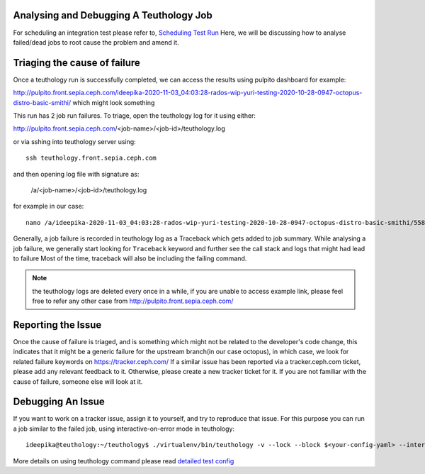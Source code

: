 .. _tests-integration-testing-teuthology-debugging-tips:

Analysing and Debugging A Teuthology Job
-----------------------------------------

For scheduling an integration test please refer to, `Scheduling Test Run`_
Here, we will be discussing how to analyse failed/dead jobs to root cause the problem and amend it.

Triaging the cause of failure
------------------------------

Once a teuthology run is successfully completed, we can access the results using
pulpito dashboard for example:

http://pulpito.front.sepia.ceph.com/ideepika-2020-11-03_04:03:28-rados-wip-yuri-testing-2020-10-28-0947-octopus-distro-basic-smithi/ which might look something

This run has 2 job run failures. To triage, open the teuthology log for it using either:

http://pulpito.front.sepia.ceph.com/<job-name>/<job-id>/teuthology.log

or via sshing into teuthology server using::

    ssh teuthology.front.sepia.ceph.com

and then opening log file with signature as:

   /a/<job-name>/<job-id>/teuthology.log

for example in our case::

  nano /a/ideepika-2020-11-03_04:03:28-rados-wip-yuri-testing-2020-10-28-0947-octopus-distro-basic-smithi/5585704/teuthology.log

Generally, a job failure is recorded in teuthology log as a Traceback which gets
added to job summary.  While analysing a job failure, we generally start looking
for ``Traceback`` keyword and further see the call stack and logs that might had
lead to failure Most of the time, traceback will also be including the failing
command.

.. note:: the teuthology logs are deleted every once in a while, if you are
      unable to access example link, please feel free to refer any other case from
      http://pulpito.front.sepia.ceph.com/

Reporting the Issue
-------------------

Once the cause of failure is triaged, and is something which might not be
related to the developer's code change, this indicates that it might be a
generic failure for the upstream branch(in our case octopus), in which case, we
look for related failure keywords on https://tracker.ceph.com/ If a similar
issue has been reported via a tracker.ceph.com ticket, please add any relevant
feedback to it. Otherwise, please create a new tracker ticket for it. If you are
not familiar with the cause of failure, someone else will look at it.

Debugging An Issue
------------------

If you want to work on a tracker issue, assign it to yourself, and try to
reproduce that issue.  For this purpose you can run a job similar to the failed
job, using interactive-on-error mode in teuthology::

    ideepika@teuthology:~/teuthology$ ./virtualenv/bin/teuthology -v --lock --block $<your-config-yaml> --interactive-on-error

More details on using teuthology command please read `detailed test config`_

.. _Scheduling Test Run: ../tests-integration-testing-teuthology-workflow.rst/#scheduling-test-run
.. _detailed test config: https://github.com/ceph/teuthology/blob/master/docs/detailed_test_config.rst
